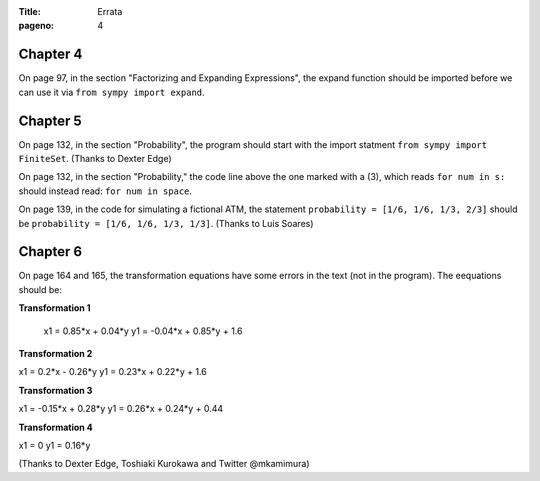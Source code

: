 :Title: Errata
:pageno: 4


Chapter 4
=========

On page 97, in the section "Factorizing and Expanding Expressions", the 
expand function should be imported before we can use it via
``from sympy import expand``.


Chapter 5
=========

On page 132, in the section "Probability", the program should start
with the import statment ``from sympy import FiniteSet``. (Thanks to
Dexter Edge)

On page 132, in the section "Probability," the code line above the one
marked with a (3), which reads ``for num in s:`` should instead read:
``for num in space``.

On page 139, in the code for simulating a fictional ATM, the statement
``probability = [1/6, 1/6, 1/3, 2/3]`` should be ``probability = [1/6,
1/6, 1/3, 1/3]``.  (Thanks to Luis Soares)


Chapter 6
=========

On page 164 and 165, the transformation equations have some errors in the text
(not in the program). The eequations should be:

**Transformation 1**

 x1 = 0.85*x + 0.04*y
 y1 = -0.04*x + 0.85*y + 1.6


**Transformation 2**

x1 = 0.2*x - 0.26*y
y1 = 0.23*x + 0.22*y + 1.6

**Transformation 3**

x1 = -0.15*x + 0.28*y
y1 = 0.26*x  + 0.24*y + 0.44


**Transformation 4**

x1 = 0
y1 = 0.16*y

(Thanks to Dexter Edge, Toshiaki Kurokawa and Twitter @mkamimura)
